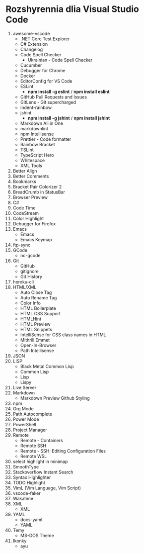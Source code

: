 * Rozshyrennia dlia Visual Studio Code

1. awesome-vscode
    + .NET Core Test Explorer
    + C# Extension
    + Changelog
    + Code Spell Checker
        + Ukrainian - Code Spell Checker
    + Cucumber
    + Debugger for Chrome
    + Docker
    + EditorConfig for VS Code
    + ESLint
        + **npm install -g eslint** / **npm install eslint**
    + GitHub Pull Requests and Issues
    + GitLens - Git supercharged
    + indent-rainbow
    + jshint
        + **npm install -g jshint** / **npm install jshint**
    + Markdown All in One
    + markdownlint
    + npm Intellisense
    + Prettier - Code formatter
    + Rainbow Bracket
    + TSLint
    + TypeScript Hero
    + Whitespace
    + XML Tools
2. Better Align
2. Better Comments
3. Bookmarks
3. Bracket Pair Colorizer 2
4. BreadCrumb in StatusBar
5. Browser Preview
6. C#
7. Code Time
8. CodeStream
9. Color Highlight
10. Debugger for Firefox
11. Emacs
    + Emacs
    + Emacs Keymap
12. ftp-sync
13. GCode
    + nc-gcode
14. Git
    + GitHub
    + gitignore
    + Git History
15. heroku-cli
16. HTML/XML
    + Auto Close Tag
    + Auto Rename Tag
    + Color Info
    + HTML Boilerplate
    + HTML CSS Support
    + HTMLHint
    + HTML Preview
    + HTML Snippets
    + IntelliSense for CSS class names in HTML
    + Mithrill Emmet
    + Open-In-Browser
    + Path Intellisense
17. JSON
18. LISP
    + Black Metal Common Lisp
    + Common Lisp
    + Lisp
    + Lispy
19. Live Server
19. Markdown
    + Markdown Preview Github Styling
20. npm
21. Org Mode
22. Path Autocomplete
23. Power Mode
24. PowerShell
25. Project Manager
25. Remote
    + Remote - Containers
    + Remote SSH
    + Remote - SSH: Editing Configuration Files
    + Remote WSL
26. select highlight in minimap
27. SmoothType
28. Stackoverflow Instant Search
29. Syntax Highlighter
30. TODO Highlight
31. VimL (Vim Language, Vim Script)
32. vscode-faker
33. Wakatime
34. XML
    + XML
35. YAML
    + docs-yaml
    + YAML
36. Temy
    + MS-DOS Theme
37. Ikonky
    + ayu
